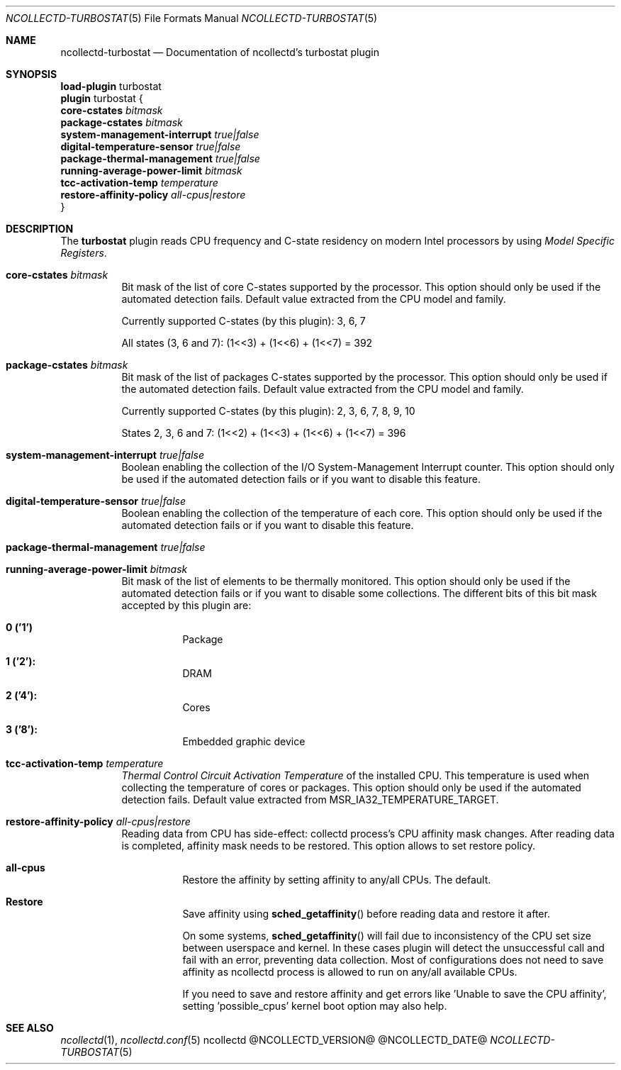 .\" SPDX-License-Identifier: GPL-2.0-only
.Dd @NCOLLECTD_DATE@
.Dt NCOLLECTD-TURBOSTAT 5
.Os ncollectd @NCOLLECTD_VERSION@
.Sh NAME
.Nm ncollectd-turbostat
.Nd Documentation of ncollectd's turbostat plugin
.Sh SYNOPSIS
.Bd -literal -compact
\fBload-plugin\fP turbostat
\fBplugin\fP turbostat {
    \fBcore-cstates\fP \fIbitmask\fP
    \fBpackage-cstates\fP \fIbitmask\fP
    \fBsystem-management-interrupt\fP \fItrue|false\fP
    \fBdigital-temperature-sensor\fP \fItrue|false\fP
    \fBpackage-thermal-management\fP \fItrue|false\fP
    \fBrunning-average-power-limit\fP \fIbitmask\fP
    \fBtcc-activation-temp\fP \fItemperature\fP
    \fBrestore-affinity-policy\fP \fIall-cpus|restore\fP
}
.Ed
.Sh DESCRIPTION
The \fBturbostat\fP plugin reads CPU frequency and C-state residency on modern
Intel processors by using \fIModel Specific Registers\fP.
.Bl -tag -width Ds
.It \fBcore-cstates\fP \fIbitmask\fP
Bit mask of the list of core C-states supported by the processor.
This option should only be used if the automated detection fails.
Default value extracted from the CPU model and family.
.Pp
Currently supported C-states (by this plugin): 3, 6, 7
.Pp
All states (3, 6 and 7): (1<<3) + (1<<6) + (1<<7) = 392
.It \fBpackage-cstates\fP \fIbitmask\fP
Bit mask of the list of packages C-states supported by the processor.
This option should only be used if the automated detection fails.
Default value extracted from the CPU model and family.
.Pp
Currently supported C-states (by this plugin): 2, 3, 6, 7, 8, 9, 10
.Pp
States 2, 3, 6 and 7: (1<<2) + (1<<3) + (1<<6) + (1<<7) = 396
.It \fBsystem-management-interrupt\fP \fItrue|false\fP
Boolean enabling the collection of the I/O System-Management Interrupt counter.
This option should only be used if the automated detection fails or if you want
to disable this feature.
.It \fBdigital-temperature-sensor\fP \fItrue|false\fP
Boolean enabling the collection of the temperature of each core.
This option should only be used if the automated detection fails or
if you want to disable this feature.
.It \fBpackage-thermal-management\fP \fItrue|false\fP
.It \fBrunning-average-power-limit\fP \fIbitmask\fP
Bit mask of the list of elements to be thermally monitored.
This option should only be used if the automated detection fails or if you want
to disable some collections.
The different bits of this bit mask accepted by this plugin are:
.Bl -tag -width Ds
.It \fB0 ('1')\fP
Package
.It \fB1 ('2'):\fP
DRAM
.It \fB2 ('4'):\fP
Cores
.It \fB3 ('8'):\fP
Embedded graphic device
.El
.It \fBtcc-activation-temp\fP \fItemperature\fP
\fIThermal Control Circuit Activation Temperature\fP of the installed CPU.
This temperature is used when collecting the temperature of cores or packages.
This option should only be used if the automated detection fails.
Default value extracted from \f(CWMSR_IA32_TEMPERATURE_TARGET\fP.
.It \fBrestore-affinity-policy\fP \fIall-cpus|restore\fP
Reading data from CPU has side-effect: collectd process's CPU affinity mask
changes.
After reading data is completed, affinity mask needs to be restored.
This option allows to set restore policy.
.Bl -tag -width Ds
.It \fBall-cpus\fP
Restore the affinity by setting affinity to any/all CPUs.
The default.
.It \fBRestore\fP
Save affinity using
.Fn sched_getaffinity
before reading data and restore it after.
.Pp
On some systems,
.Fn sched_getaffinity
will fail due to inconsistency of the CPU set size between userspace and kernel.
In these cases plugin will detect the unsuccessful call and fail with an error,
preventing data collection.
Most of configurations does not need to save affinity as ncollectd process is
allowed to run on any/all available CPUs.
.Pp
If you need to save and restore affinity and get errors like 'Unable to save
the CPU affinity', setting 'possible_cpus' kernel boot option may also help.
.El
.El
.Sh "SEE ALSO"
.Xr ncollectd 1 ,
.Xr ncollectd.conf 5

